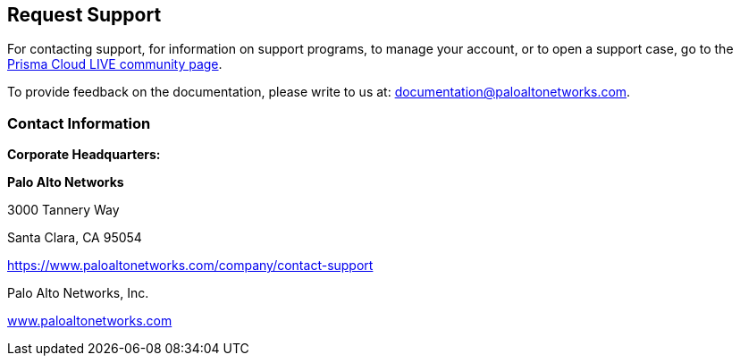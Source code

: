 == Request Support

For contacting support, for information on support programs, to manage your account, or to open a support case, go to the https://live.paloaltonetworks.com/t5/Prisma-Cloud/ct-p/PrismaCloud[Prisma Cloud LIVE community page].

To provide feedback on the documentation, please write to us at: documentation@paloaltonetworks.com.


[.section]
=== Contact Information

*Corporate Headquarters:*

*Palo Alto Networks*

3000 Tannery Way

Santa Clara, CA 95054

https://www.paloaltonetworks.com/company/contact-support

Palo Alto Networks, Inc.

https://www.paloaltonetworks.com[www.paloaltonetworks.com]

